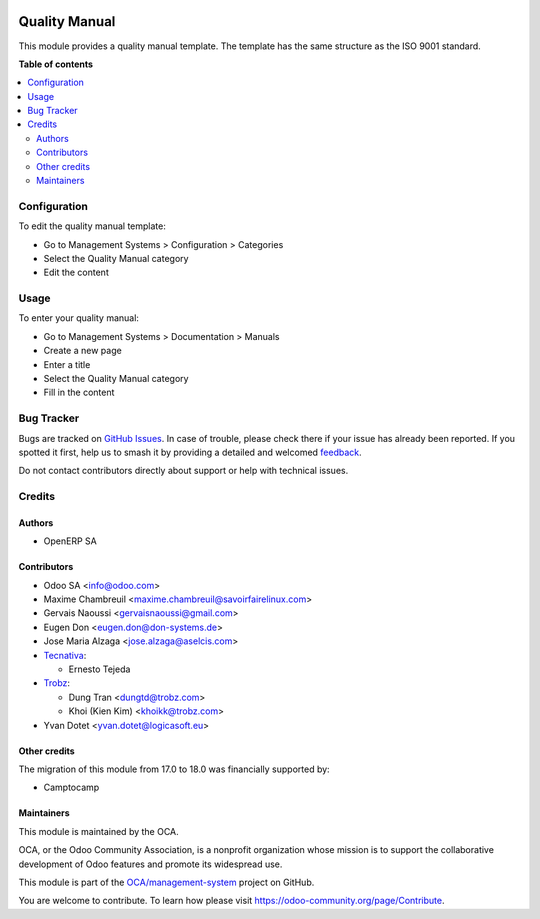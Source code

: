 .. image:: https://odoo-community.org/readme-banner-image
   :target: https://odoo-community.org/get-involved?utm_source=readme
   :alt: Odoo Community Association

==============
Quality Manual
==============

.. 
   !!!!!!!!!!!!!!!!!!!!!!!!!!!!!!!!!!!!!!!!!!!!!!!!!!!!
   !! This file is generated by oca-gen-addon-readme !!
   !! changes will be overwritten.                   !!
   !!!!!!!!!!!!!!!!!!!!!!!!!!!!!!!!!!!!!!!!!!!!!!!!!!!!
   !! source digest: sha256:c2fdd2a642b2eb225b944a4cf41fa6d30ea9380c70545d51354c718dd82c6508
   !!!!!!!!!!!!!!!!!!!!!!!!!!!!!!!!!!!!!!!!!!!!!!!!!!!!

.. |badge1| image:: https://img.shields.io/badge/maturity-Beta-yellow.png
    :target: https://odoo-community.org/page/development-status
    :alt: Beta
.. |badge2| image:: https://img.shields.io/badge/license-AGPL--3-blue.png
    :target: http://www.gnu.org/licenses/agpl-3.0-standalone.html
    :alt: License: AGPL-3
.. |badge3| image:: https://img.shields.io/badge/github-OCA%2Fmanagement--system-lightgray.png?logo=github
    :target: https://github.com/OCA/management-system/tree/18.0/document_page_quality_manual
    :alt: OCA/management-system
.. |badge4| image:: https://img.shields.io/badge/weblate-Translate%20me-F47D42.png
    :target: https://translation.odoo-community.org/projects/management-system-18-0/management-system-18-0-document_page_quality_manual
    :alt: Translate me on Weblate
.. |badge5| image:: https://img.shields.io/badge/runboat-Try%20me-875A7B.png
    :target: https://runboat.odoo-community.org/builds?repo=OCA/management-system&target_branch=18.0
    :alt: Try me on Runboat

|badge1| |badge2| |badge3| |badge4| |badge5|

This module provides a quality manual template. The template has the
same structure as the ISO 9001 standard.

**Table of contents**

.. contents::
   :local:

Configuration
=============

To edit the quality manual template:

- Go to Management Systems > Configuration > Categories
- Select the Quality Manual category
- Edit the content

Usage
=====

To enter your quality manual:

- Go to Management Systems > Documentation > Manuals
- Create a new page
- Enter a title
- Select the Quality Manual category
- Fill in the content

Bug Tracker
===========

Bugs are tracked on `GitHub Issues <https://github.com/OCA/management-system/issues>`_.
In case of trouble, please check there if your issue has already been reported.
If you spotted it first, help us to smash it by providing a detailed and welcomed
`feedback <https://github.com/OCA/management-system/issues/new?body=module:%20document_page_quality_manual%0Aversion:%2018.0%0A%0A**Steps%20to%20reproduce**%0A-%20...%0A%0A**Current%20behavior**%0A%0A**Expected%20behavior**>`_.

Do not contact contributors directly about support or help with technical issues.

Credits
=======

Authors
-------

* OpenERP SA

Contributors
------------

- Odoo SA <info@odoo.com>

- Maxime Chambreuil <maxime.chambreuil@savoirfairelinux.com>

- Gervais Naoussi <gervaisnaoussi@gmail.com>

- Eugen Don <eugen.don@don-systems.de>

- Jose Maria Alzaga <jose.alzaga@aselcis.com>

- `Tecnativa <https://www.tecnativa.com>`__:

  - Ernesto Tejeda

- `Trobz <https://www.trobz.com>`__:

  - Dung Tran <dungtd@trobz.com>
  - Khoi (Kien Kim) <khoikk@trobz.com>

- Yvan Dotet <yvan.dotet@logicasoft.eu>

Other credits
-------------

The migration of this module from 17.0 to 18.0 was financially supported
by:

- Camptocamp

Maintainers
-----------

This module is maintained by the OCA.

.. image:: https://odoo-community.org/logo.png
   :alt: Odoo Community Association
   :target: https://odoo-community.org

OCA, or the Odoo Community Association, is a nonprofit organization whose
mission is to support the collaborative development of Odoo features and
promote its widespread use.

This module is part of the `OCA/management-system <https://github.com/OCA/management-system/tree/18.0/document_page_quality_manual>`_ project on GitHub.

You are welcome to contribute. To learn how please visit https://odoo-community.org/page/Contribute.
